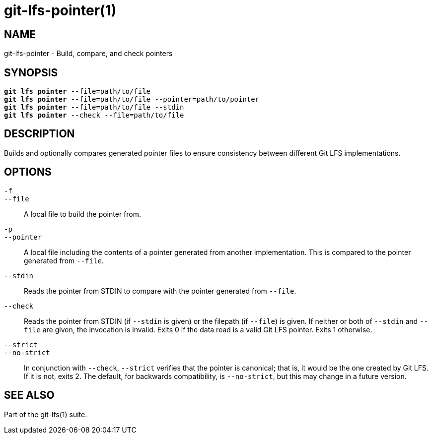 = git-lfs-pointer(1)

== NAME

git-lfs-pointer - Build, compare, and check pointers

== SYNOPSIS

[source,console,subs="verbatim,quotes",role=synopsis]
----
*git lfs pointer* --file=path/to/file
*git lfs pointer* --file=path/to/file --pointer=path/to/pointer
*git lfs pointer* --file=path/to/file --stdin
*git lfs pointer* --check --file=path/to/file
----

== DESCRIPTION

Builds and optionally compares generated pointer files to ensure
consistency between different Git LFS implementations.

== OPTIONS

`-f`::
`--file`::
  A local file to build the pointer from.
`-p`::
`--pointer`::
  A local file including the contents of a pointer generated from another
  implementation. This is compared to the pointer generated from `--file`.
`--stdin`::
  Reads the pointer from STDIN to compare with the pointer generated from
  `--file`.
`--check`::
  Reads the pointer from STDIN (if `--stdin` is given) or the filepath (if
  `--file`) is given. If neither or both of `--stdin` and `--file` are given,
  the invocation is invalid. Exits 0 if the data read is a valid Git LFS
  pointer. Exits 1 otherwise.
`--strict`::
`--no-strict`::
  In conjunction with `--check`, `--strict` verifies that the pointer is
  canonical; that is, it would be the one created by Git LFS. If it is not,
  exits 2. The default, for backwards compatibility, is `--no-strict`, but this
  may change in a future version.

== SEE ALSO

Part of the git-lfs(1) suite.
